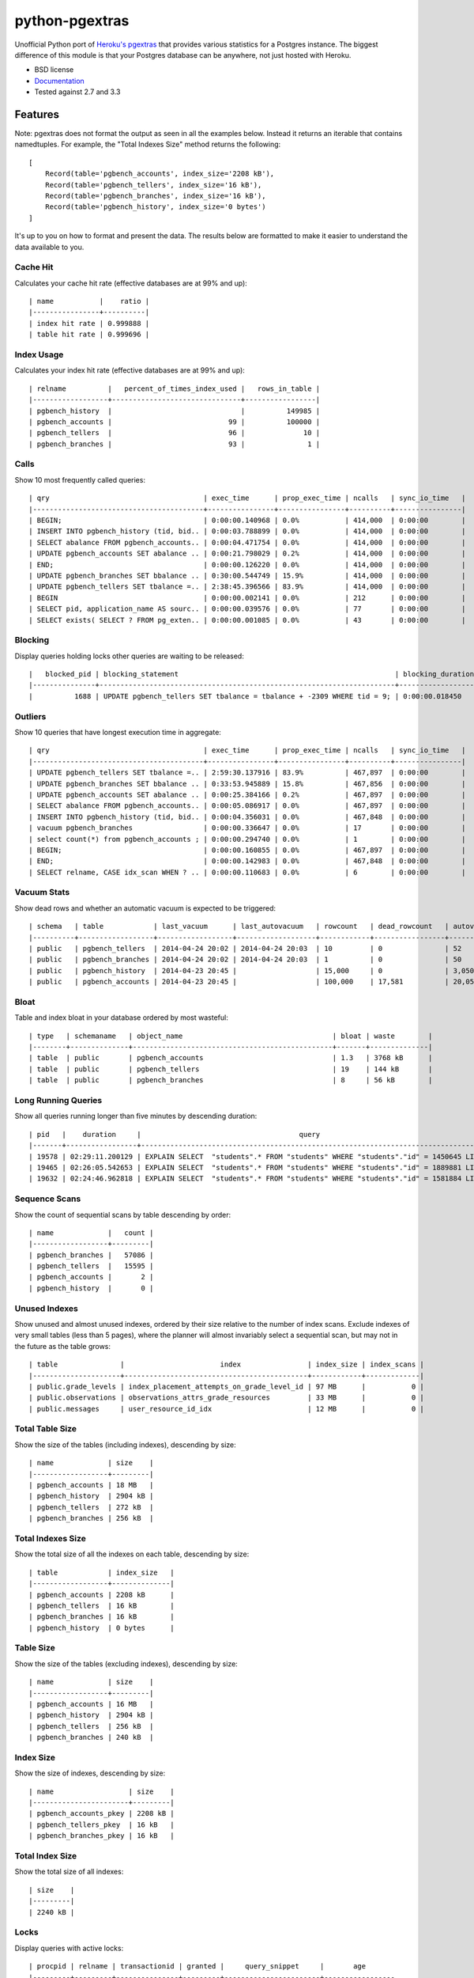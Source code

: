 ===============
python-pgextras
===============

.. image:: https://badge.fury.io/py/pgextras.png
    :target: http://badge.fury.io/py/pgextras
    
.. image:: https://travis-ci.org/scottwoodall/python-pgextras.png?branch=master
        :target: https://travis-ci.org/scottwoodall/python-pgextras

.. image:: https://pypip.in/d/pgextras/badge.png
        :target: https://pypi.python.org/pypi/pgextras

.. image:: https://coveralls.io/repos/scottwoodall/python-pgextras/badge.png
        :target: https://coveralls.io/r/scottwoodall/python-pgextras


Unofficial Python port of `Heroku's pgextras <https://github.com/heroku/heroku-pg-extras>`_
that provides various statistics for a Postgres instance. The biggest difference
of this module is that your Postgres database can be anywhere, not just
hosted with Heroku.

* BSD license
* `Documentation <http://python-pgextras.rtfd.org>`_
* Tested against 2.7 and 3.3

Features
########

Note: pgextras does not format the output as seen in all the examples below. Instead it
returns an iterable that contains namedtuples. For example, the "Total Indexes Size"
method returns the following::

    [
        Record(table='pgbench_accounts', index_size='2208 kB'),
        Record(table='pgbench_tellers', index_size='16 kB'),
        Record(table='pgbench_branches', index_size='16 kB'),
        Record(table='pgbench_history', index_size='0 bytes')
    ]

It's up to you on how to format and present the data. The results below are
formatted to make it easier to understand the data available to you.


Cache Hit
*********
Calculates your cache hit rate (effective databases are at 99% and up)::

    | name           |    ratio |
    |----------------+----------|
    | index hit rate | 0.999888 |
    | table hit rate | 0.999696 |

Index Usage
***********
Calculates your index hit rate (effective databases are at 99% and up)::

    | relname          |   percent_of_times_index_used |   rows_in_table |
    |------------------+-------------------------------+-----------------|
    | pgbench_history  |                               |          149985 |
    | pgbench_accounts |                            99 |          100000 |
    | pgbench_tellers  |                            96 |              10 |
    | pgbench_branches |                            93 |               1 |

Calls
*****
Show 10 most frequently called queries::

    | qry                                     | exec_time      | prop_exec_time | ncalls   | sync_io_time   |
    |-----------------------------------------+----------------+----------------+----------+----------------|
    | BEGIN;                                  | 0:00:00.140968 | 0.0%           | 414,000  | 0:00:00        |
    | INSERT INTO pgbench_history (tid, bid.. | 0:00:03.788899 | 0.0%           | 414,000  | 0:00:00        |
    | SELECT abalance FROM pgbench_accounts.. | 0:00:04.471754 | 0.0%           | 414,000  | 0:00:00        |
    | UPDATE pgbench_accounts SET abalance .. | 0:00:21.798029 | 0.2%           | 414,000  | 0:00:00        |
    | END;                                    | 0:00:00.126220 | 0.0%           | 414,000  | 0:00:00        |
    | UPDATE pgbench_branches SET bbalance .. | 0:30:00.544749 | 15.9%          | 414,000  | 0:00:00        |
    | UPDATE pgbench_tellers SET tbalance =.. | 2:38:45.396566 | 83.9%          | 414,000  | 0:00:00        |
    | BEGIN                                   | 0:00:00.002141 | 0.0%           | 212      | 0:00:00        |
    | SELECT pid, application_name AS sourc.. | 0:00:00.039576 | 0.0%           | 77       | 0:00:00        |
    | SELECT exists( SELECT ? FROM pg_exten.. | 0:00:00.001085 | 0.0%           | 43       | 0:00:00        |


Blocking
********
Display queries holding locks other queries are waiting to be released::

    |   blocked_pid | blocking_statement                                                    | blocking_duration       |   blocking_pid | blocked_statement                                                    | blocked_duration |
    |---------------+-----------------------------------------------------------------------+-------------------------+----------------+----------------------------------------------------------------------|------------------|
    |          1688 | UPDATE pgbench_tellers SET tbalance = tbalance + -2309 WHERE tid = 9; | 0:00:00.018450          |           1724 | UPDATE pgbench_tellers SET tbalance = tbalance + -816 WHERE tid = 9; | 0:00:00.034656   |

Outliers
********
Show 10 queries that have longest execution time in aggregate::

    | qry                                     | exec_time      | prop_exec_time | ncalls   | sync_io_time   |
    |-----------------------------------------+----------------+----------------+----------+----------------|
    | UPDATE pgbench_tellers SET tbalance =.. | 2:59:30.137916 | 83.9%          | 467,897  | 0:00:00        |
    | UPDATE pgbench_branches SET bbalance .. | 0:33:53.945889 | 15.8%          | 467,856  | 0:00:00        |
    | UPDATE pgbench_accounts SET abalance .. | 0:00:25.384166 | 0.2%           | 467,897  | 0:00:00        |
    | SELECT abalance FROM pgbench_accounts.. | 0:00:05.086917 | 0.0%           | 467,897  | 0:00:00        |
    | INSERT INTO pgbench_history (tid, bid.. | 0:00:04.356031 | 0.0%           | 467,848  | 0:00:00        |
    | vacuum pgbench_branches                 | 0:00:00.336647 | 0.0%           | 17       | 0:00:00        |
    | select count(*) from pgbench_accounts ; | 0:00:00.294740 | 0.0%           | 1        | 0:00:00        |
    | BEGIN;                                  | 0:00:00.160855 | 0.0%           | 467,897  | 0:00:00        |
    | END;                                    | 0:00:00.142983 | 0.0%           | 467,848  | 0:00:00        |
    | SELECT relname, CASE idx_scan WHEN ? .. | 0:00:00.110683 | 0.0%           | 6        | 0:00:00        |

Vacuum Stats
************
Show dead rows and whether an automatic vacuum is expected to be triggered::

    | schema   | table            | last_vacuum      | last_autovacuum   | rowcount   | dead_rowcount   | autovacuum_threshold   |   expect_autovacuum |
    |----------+------------------+------------------+-------------------+------------+-----------------+------------------------+---------------------|
    | public   | pgbench_tellers  | 2014-04-24 20:02 | 2014-04-24 20:03  | 10         | 0               | 52                     |                     |
    | public   | pgbench_branches | 2014-04-24 20:02 | 2014-04-24 20:03  | 1          | 0               | 50                     |                     |
    | public   | pgbench_history  | 2014-04-23 20:45 |                   | 15,000     | 0               | 3,050                  |                     |
    | public   | pgbench_accounts | 2014-04-23 20:45 |                   | 100,000    | 17,581          | 20,050                 |                     |

Bloat
*****
Table and index bloat in your database ordered by most wasteful::

    | type   | schemaname   | object_name                                    | bloat | waste        |
    |--------+--------------+------------------------------------------------+-------+--------------|
    | table  | public       | pgbench_accounts                               | 1.3   | 3768 kB      |
    | table  | public       | pgbench_tellers                                | 19    | 144 kB       |
    | table  | public       | pgbench_branches                               | 8     | 56 kB        |

Long Running Queries
********************
Show all queries running longer than five minutes by descending duration::

    | pid   |    duration     |                                      query                                           |
    |-------+-----------------+--------------------------------------------------------------------------------------|
    | 19578 | 02:29:11.200129 | EXPLAIN SELECT  "students".* FROM "students" WHERE "students"."id" = 1450645 LIMIT 1 |
    | 19465 | 02:26:05.542653 | EXPLAIN SELECT  "students".* FROM "students" WHERE "students"."id" = 1889881 LIMIT 1 |
    | 19632 | 02:24:46.962818 | EXPLAIN SELECT  "students".* FROM "students" WHERE "students"."id" = 1581884 LIMIT 1 |

Sequence Scans
**************
Show the count of sequential scans by table descending by order::

    | name             |   count |
    |------------------+---------|
    | pgbench_branches |   57086 |
    | pgbench_tellers  |   15595 |
    | pgbench_accounts |       2 |
    | pgbench_history  |       0 |

Unused Indexes
**************
Show unused and almost unused indexes, ordered by their size relative to the
number of index scans. Exclude indexes of very small tables (less than 5
pages), where the planner will almost invariably select a sequential scan,
but may not in the future as the table grows::

    | table               |                       index                | index_size | index_scans |
    |---------------------+--------------------------------------------+------------+-------------|
    | public.grade_levels | index_placement_attempts_on_grade_level_id | 97 MB      |           0 |
    | public.observations | observations_attrs_grade_resources         | 33 MB      |           0 |
    | public.messages     | user_resource_id_idx                       | 12 MB      |           0 |

Total Table Size
****************
Show the size of the tables (including indexes), descending by size::

    | name             | size    |
    |------------------+---------|
    | pgbench_accounts | 18 MB   |
    | pgbench_history  | 2904 kB |
    | pgbench_tellers  | 272 kB  |
    | pgbench_branches | 256 kB  |

Total Indexes Size
******************
Show the total size of all the indexes on each table, descending by size::
    
    | table            | index_size   |
    |------------------+--------------|
    | pgbench_accounts | 2208 kB      |
    | pgbench_tellers  | 16 kB        |
    | pgbench_branches | 16 kB        |
    | pgbench_history  | 0 bytes      |

Table Size
**********
Show the size of the tables (excluding indexes), descending by size::

    | name             | size    |
    |------------------+---------|
    | pgbench_accounts | 16 MB   |
    | pgbench_history  | 2904 kB |
    | pgbench_tellers  | 256 kB  |
    | pgbench_branches | 240 kB  |

Index Size
**********
Show the size of indexes, descending by size::

    | name                  | size    |
    |-----------------------+---------|
    | pgbench_accounts_pkey | 2208 kB |
    | pgbench_tellers_pkey  | 16 kB   |
    | pgbench_branches_pkey | 16 kB   |

Total Index Size
****************
Show the total size of all indexes::

    | size    |
    |---------|
    | 2240 kB |

Locks
*****
Display queries with active locks::

     | procpid | relname | transactionid | granted |     query_snippet     |       age
     |---------+---------+---------------+---------+-----------------------+-----------------
     | 31776   |         |               | t       | <IDLE> in transaction | 00:19:29.837898
     | 31776   |         |          1294 | t       | <IDLE> in transaction | 00:19:29.837898
     | 31912   |         |               | t       | select * from hello;  | 00:19:17.94259
     | 3443    |         |               | t       |                      +| 00:00:00
     |         |         |               |         | select               +|
     |         |         |               |         | pg_stat_activi        |

Table Indexes Size
******************
Show the total size of all the indexes on each table, descending by size::

    | table            | index_size   |
    |------------------+--------------|
    | pgbench_accounts | 2208 kB      |
    | pgbench_tellers  | 16 kB        |
    | pgbench_branches | 16 kB        |
    | pgbench_history  | 0 bytes      |

PS
**
View active queries with execution time::

    |   pid | source   | running_for             |   waiting | query                                                                    |
    |-------+----------+-------------------------+-----------+--------------------------------------------------------------------------|
    | 28023 | pgbench  | 0:00:00.107013          |         0 | UPDATE pgbench_accounts SET abalance = abalance + 423 WHERE aid = 10736; |
    | 28018 | pgbench  | 0:00:00.017257          |         0 | END;                                                                     |
    | 28015 | pgbench  | 0:00:00.001055          |         1 | UPDATE pgbench_branches SET bbalance = bbalance + -4203 WHERE bid = 1;   |

Version
*******
Get the Postgres server version::

    | version                                                                                                                           |
    |-----------------------------------------------------------------------------------------------------------------------------------|
    | PostgreSQL 9.3.3 on x86_64-apple-darwin13.0.0, compiled by Apple LLVM version 5.0 (clang-500.2.79) (based on LLVM 3.3svn), 64-bit |
